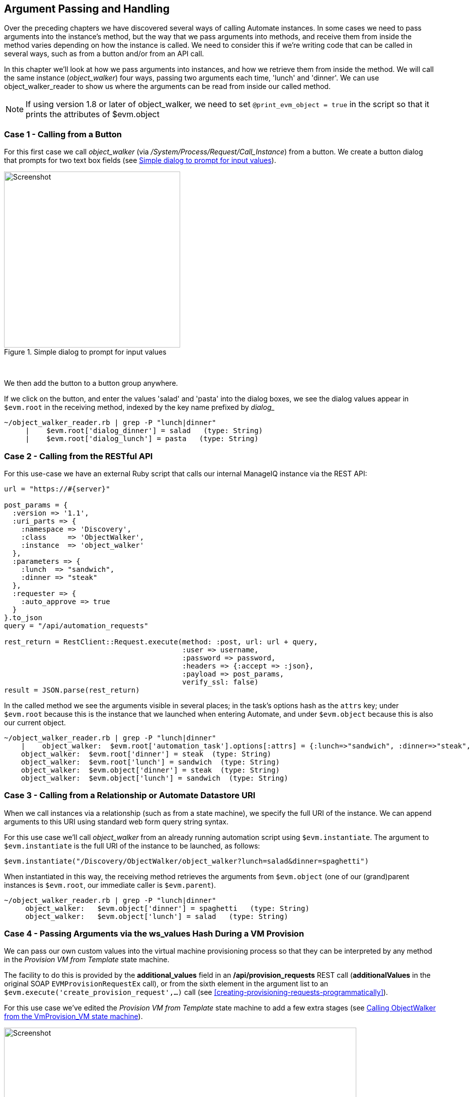 [[argument-passing-and-handling]]
== Argument Passing and Handling

Over the preceding chapters we have discovered several ways of calling Automate instances. In some cases we need to pass arguments into the instance's method, but the way that we pass arguments into methods, and receive them from inside the method varies depending on how the instance is called. We need to consider this if we're writing code that can be called in several ways, such as from a button and/or from an API call.

In this chapter we'll look at how we pass arguments into instances, and how we retrieve them from inside the method. We will call the same instance (__object_walker__) four ways, passing two arguments each time, 'lunch' and 'dinner'. We can use object_walker_reader to show us where the arguments can be read from inside our called method.

[NOTE]
====
If using version 1.8 or later of object_walker, we need to set `@print_evm_object   = true` in the script so that it prints the attributes of $evm.object
====

=== Case 1 - Calling from a Button

For this first case we call __object_walker__ (via _/System/Process/Request/Call_Instance_) from a button. We create a button dialog that prompts for two text box fields (see <<c46i1>>).

[[c46i1]]
.Simple dialog to prompt for input values
image::images/ch46_ss1.png[Screenshot,350,align="center"]
{zwsp} +

We then add the button to a button group anywhere.

If we click on the button, and enter the values 'salad' and 'pasta' into the dialog boxes, we see the dialog values appear in `$evm.root` in the receiving method, indexed by the key name prefixed by _dialog__

....
~/object_walker_reader.rb | grep -P "lunch|dinner"
     |    $evm.root['dialog_dinner'] = salad   (type: String)
     |    $evm.root['dialog_lunch'] = pasta   (type: String)
....

=== Case 2 - Calling from the RESTful API

For this use-case we have an external Ruby script that calls our internal ManageIQ instance via the REST API:

[source,ruby]
----
url = "https://#{server}"

post_params = {
  :version => '1.1',
  :uri_parts => {
    :namespace => 'Discovery',
    :class     => 'ObjectWalker',
    :instance  => 'object_walker'
  },
  :parameters => {
    :lunch  => "sandwich",
    :dinner => "steak"
  },
  :requester => {
    :auto_approve => true
  }
}.to_json
query = "/api/automation_requests"

rest_return = RestClient::Request.execute(method: :post, url: url + query,
                                          :user => username, 
                                          :password => password,
                                          :headers => {:accept => :json},
                                          :payload => post_params,
                                          verify_ssl: false)
result = JSON.parse(rest_return)
----

In the called method we see the arguments visible in several places; in the task's options hash as the `attrs` key; under `$evm.root` because this is the instance that we launched when entering Automate, and under `$evm.object` because this is also our current object.

....
~/object_walker_reader.rb | grep -P "lunch|dinner"
    |    object_walker:  $evm.root['automation_task'].options[:attrs] = {:lunch=>"sandwich", :dinner=>"steak", :userid=>"admin"}  (type: Hash)
    object_walker:  $evm.root['dinner'] = steak  (type: String)
    object_walker:  $evm.root['lunch'] = sandwich  (type: String)
    object_walker:  $evm.object['dinner'] = steak  (type: String)
    object_walker:  $evm.object['lunch'] = sandwich  (type: String)
....

=== Case 3 - Calling from a Relationship or Automate Datastore URI

When we call instances via a relationship (such as from a state machine), we specify the full URI of the instance. We can append arguments to this URI using standard web form query string syntax.

For this use case we'll call __object_walker__ from an already running automation script using `$evm.instantiate`. The argument to `$evm.instantiate` is the full URI of the instance to be launched, as follows:

[source,ruby]
----
$evm.instantiate("/Discovery/ObjectWalker/object_walker?lunch=salad&dinner=spaghetti")
----

When instantiated in this way, the receiving method retrieves the arguments from `$evm.object` (one of our (grand)parent instances is `$evm.root`, our immediate caller is `$evm.parent`).

....
~/object_walker_reader.rb | grep -P "lunch|dinner"
     object_walker:   $evm.object['dinner'] = spaghetti   (type: String)
     object_walker:   $evm.object['lunch'] = salad   (type: String)
....

=== Case 4 - Passing Arguments via the ws_values Hash During a VM Provision

We can pass our own custom values into the virtual machine provisioning process so that they can be interpreted by any method in the _Provision VM from Template_ state machine.

The facility to do this is provided by the *additional_values* field in an */api/provision_requests* REST call (**additionalValues** in the original SOAP `EVMProvisionRequestEx` call), or from the sixth element in the argument list to an `$evm.execute('create_provision_request',...)` call (see <<creating-provisioning-requests-programmatically>>).

For this use case we've edited the _Provision VM from Template_ state machine to add a few extra stages (see <<c46i3>>).

[[c46i3]]
.Calling ObjectWalker from the VmProvision_VM state machine
image::images/ch46_ss3.png[Screenshot,700,align="center"]
{zwsp} +

These stages could modify the provisioning process if required based on the custom values passed in. An example of this might be to specify the disk size for an additional disk to be added by the AddDisk stage.

For this example we're using a simple automation method to call `$evm.execute('create_provision_request',...)` to provision a new virtual machine. We specify the custom values in **arg6**:

[source,ruby]
----
# arg1 = version
args = ['1.1']

# arg2 = templateFields
args << {'name'         => 'rhel7-generic',
         'request_type' => 'template'}

# arg3 = vmFields
args << {'vm_name' => 'test10',
         'vlan'    => 'rhevm'}

# arg4 = requester
args << {'owner_email'      => 'pemcg@bit63.com', 
         'owner_first_name' => 'Peter',
         'owner_last_name'  => 'McGowan'}

# arg5 = tags
args << nil

# arg6 = Web Service Values (ws_values)
args << {'lunch'  => 'soup',
         'dinner' => 'chicken'}

# arg7 = emsCustomAttributes
args << nil

# arg8 = miqCustomAttributes
args << nil

request_id = $evm.execute('create_provision_request', *args)
----

When we call this method and the virtual machine provisioning process begins, we can retrieve the custom values at any stage from the `miq_provision_request` or `miq_provision` options hash using the `ws_values` key...

....
~/object_walker_reader.rb | grep -P "lunch|dinner"
     |    $evm.root['miq_provision'].options[:ws_values] = \
                            {:lunch=>"soup", :dinner=>"chicken"}   (type: Hash)
     |    |    miq_provision_request.options[:ws_values] = \
                            {:lunch=>"soup", :dinner=>"chicken"}   (type: Hash)
....

=== Passing Arguments When Calling a Method in the Same Class

When an instance (such as a state machine) calls a method in the same class as itself, it can pass key/value argument pairs in parentheses as input parameters with the call. We see the _VMProvision_VM_ state machine do this when it calls _update_provision_status_ during the processing of the *On Entry*, *On Exit* and *On Error* (see <<c46i4>>).

[[c46i4]]
.Text Arguments Passed to update_provision_status
image::images/ch46_ss4.png[Screenshot,400,align="center"]
{zwsp} +

When we create a method that accepts input parameters in this way, we need to specify the name and data type of each parameter in the method definition (see <<c46i1>>).

[[c46i5]]
.Specifying Input Parameters
image::images/ch46_ss5.png[Screenshot,700,align="center"]
{zwsp} +

The method then reads the parameters from `$evm.inputs`:

[source,ruby]
----
update_provision_status(status => 'pre1',status_state => 'on_entry')

 # Get status from input field status
 status = $evm.inputs['status']

 # Get status_state ['on_entry', 'on_exit', 'on_error'] from input field
 status_state = $evm.inputs['status_state']
----

=== Summary

This chapter shows how we can send arguments when we call instances, and how we process them inside the method. The way that a method retrieves an argument depends on how the instance has been called, but we can use `$evm.root['vmdb_object_type']` as before to determine this, and access the argument in a appropriate manner.
